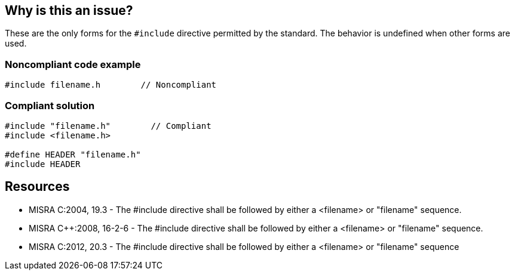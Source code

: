 == Why is this an issue?

These are the only forms for the ``++#include++`` directive permitted by the standard. The behavior is undefined when other forms are used.


=== Noncompliant code example

[source,cpp]
----
#include filename.h        // Noncompliant
----


=== Compliant solution

[source,cpp]
----
#include "filename.h"        // Compliant
#include <filename.h>

#define HEADER "filename.h"
#include HEADER
----


== Resources

* MISRA C:2004, 19.3 - The #include directive shall be followed by either a <filename> or "filename" sequence.
* MISRA {cpp}:2008, 16-2-6 - The #include directive shall be followed by either a <filename> or "filename" sequence.
* MISRA C:2012, 20.3 - The #include directive shall be followed by either a <filename> or "filename" sequence



ifdef::env-github,rspecator-view[]
'''
== Comments And Links
(visible only on this page)

=== on 6 Apr 2015, 12:07:15 Evgeny Mandrikov wrote:
\[~ann.campbell.2] implementation seems more complete (SQALE, description) than this spec.

=== on 13 Apr 2015, 19:45:46 Evgeny Mandrikov wrote:
\[~ann.campbell.2] I'm wondering why blocker, but not active by default? Note that in implementation currently major and active.

endif::env-github,rspecator-view[]
